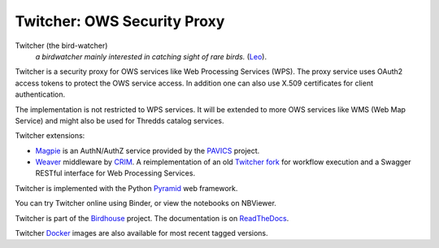 ============================
Twitcher: OWS Security Proxy
============================

.. image:: https://img.shields.io/badge/docs-latest-brightgreen.svg
   :target: http://twitcher.readthedocs.io/en/latest/?badge=latest
   :alt: Documentation Status

.. image:: https://travis-ci.org/bird-house/twitcher.svg?branch=master
   :target: https://travis-ci.org/bird-house/twitcher
   :alt: Travis Build

.. image:: https://img.shields.io/github/license/bird-house/twitcher.svg
   :target: https://github.com/bird-house/twitcher/blob/master/LICENSE.txt
   :alt: GitHub license

.. image:: https://badges.gitter.im/bird-house/birdhouse.svg
   :target: https://gitter.im/bird-house/birdhouse?utm_source=badge&utm_medium=badge&utm_campaign=pr-badge&utm_content=badge
   :alt: Join the chat at https://gitter.im/bird-house/birdhouse


Twitcher (the bird-watcher)
  *a birdwatcher mainly interested in catching sight of rare birds.* (`Leo <https://dict.leo.org/ende/index_en.html>`_).

Twitcher is a security proxy for OWS services like Web Processing Services (WPS).
The proxy service uses OAuth2 access tokens to protect the OWS service access.
In addition one can also use X.509 certificates for client authentication.

The implementation is not restricted to WPS services.
It will be extended to more OWS services like WMS (Web Map Service)
and might also be used for Thredds catalog services.

Twitcher extensions:

* `Magpie`_ is an AuthN/AuthZ service provided by the `PAVICS`_ project.
* `Weaver`_  middleware by CRIM_. A reimplementation of an old `Twitcher fork <https://github.com/ouranosinc/twitcher/>`_
  for workflow execution and a Swagger RESTful interface for Web Processing Services.

Twitcher is implemented with the Python `Pyramid`_ web framework.

You can try Twitcher online using Binder, or view the notebooks on NBViewer.

.. image:: https://mybinder.org/badge_logo.svg
   :target: https://mybinder.org/v2/gh/bird-house/twitcher.git/dev-oauth?filepath=notebooks
   :alt: Binder Launcher
   :height: 20

.. image:: https://raw.githubusercontent.com/jupyter/design/master/logos/Badges/nbviewer_badge.svg
   :target: https://nbviewer.jupyter.org/github/bird-house/twitcher/tree/dev-oauth/notebooks/
   :alt: NBViewer
   :height: 20

Twitcher is part of the `Birdhouse`_ project. The documentation is on `ReadTheDocs`_.

Twitcher `Docker`_ images are also available for most recent tagged versions.

.. _Birdhouse: http://birdhouse.readthedocs.io/en/latest/
.. _Pyramid: http://www.pylonsproject.org
.. _ReadTheDocs: http://twitcher.readthedocs.io/en/latest/
.. _Magpie: https://github.com/Ouranosinc/Magpie
.. _PAVICS: https://ouranosinc.github.io/pavics-sdi/index.html
.. _Weaver: https://github.com/crim-ca/weaver
.. _CRIM: https://www.crim.ca/en
.. _Swagger: https://swagger.io/
.. _Docker: https://cloud.docker.com/u/birdhouse/repository/docker/birdhouse/twitcher/general
